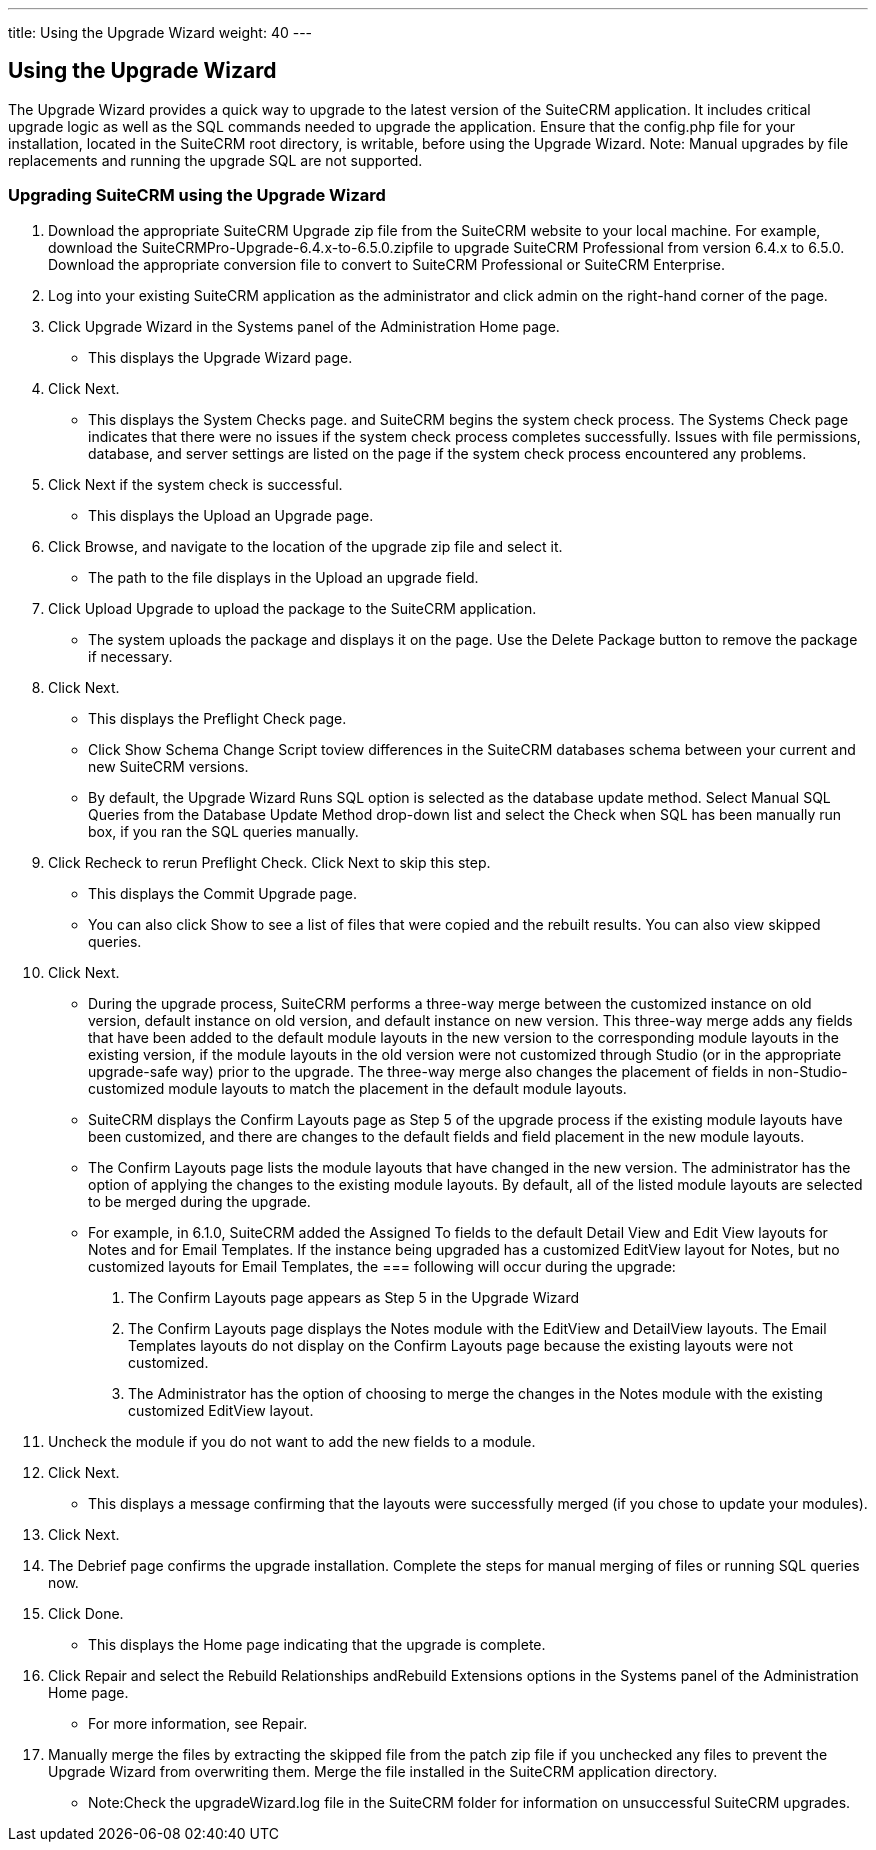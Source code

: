 ---
title: Using the Upgrade Wizard
weight: 40
---

== Using the Upgrade Wizard

The Upgrade Wizard provides a quick way to upgrade to the latest version
of the SuiteCRM application. It includes critical upgrade logic as well
as the SQL commands needed to upgrade the application. Ensure that the
config.php file for your installation, located in the SuiteCRM root
directory, is writable, before using the Upgrade Wizard. Note: Manual
upgrades by file replacements and running the upgrade SQL are not
supported.

=== Upgrading SuiteCRM using the Upgrade Wizard

1.  Download the appropriate SuiteCRM Upgrade zip file from the SuiteCRM
website to your local machine. For example, download the
SuiteCRMPro-Upgrade-6.4.x-to-6.5.0.zipfile to upgrade SuiteCRM
Professional from version 6.4.x to 6.5.0. Download the appropriate
conversion file to convert to SuiteCRM Professional or SuiteCRM
Enterprise.
2.  Log into your existing SuiteCRM application as the administrator and
click admin on the right-hand corner of the page.
3.  Click Upgrade Wizard in the Systems panel of the Administration Home
page.
* This displays the Upgrade Wizard page.
4.  Click Next.
* This displays the System Checks page. and SuiteCRM begins the system
check process. The Systems Check page indicates that there were no
issues if the system check process completes successfully. Issues with
file permissions, database, and server settings are listed on the page
if the system check process encountered any problems.
5.  Click Next if the system check is successful.
* This displays the Upload an Upgrade page.
6.  Click Browse, and navigate to the location of the upgrade zip file
and select it.
* The path to the file displays in the Upload an upgrade field.
7.  Click Upload Upgrade to upload the package to the SuiteCRM
application.
* The system uploads the package and displays it on the page. Use the
Delete Package button to remove the package if necessary.
8.  Click Next.
* This displays the Preflight Check page.
* Click Show Schema Change Script toview differences in the SuiteCRM
databases schema between your current and new SuiteCRM versions.
* By default, the Upgrade Wizard Runs SQL option is selected as the
database update method. Select Manual SQL Queries from the Database
Update Method drop-down list and select the Check when SQL has been
manually run box, if you ran the SQL queries manually.
9.  Click Recheck to rerun Preflight Check. Click Next to skip this
step.
* This displays the Commit Upgrade page.
* You can also click Show to see a list of files that were copied and
the rebuilt results. You can also view skipped queries.
10. Click Next.
* During the upgrade process, SuiteCRM performs a three-way merge
between the customized instance on old version, default instance on old
version, and default instance on new version. This three-way merge adds
any fields that have been added to the default module layouts in the new
version to the corresponding module layouts in the existing version, if
the module layouts in the old version were not customized through Studio
(or in the appropriate upgrade-safe way) prior to the upgrade. The
three-way merge also changes the placement of fields in
non-Studio-customized module layouts to match the placement in the
default module layouts.
* SuiteCRM displays the Confirm Layouts page as Step 5 of the upgrade
process if the existing module layouts have been customized, and there
are changes to the default fields and field placement in the new module
layouts.
* The Confirm Layouts page lists the module layouts that have changed in
the new version. The administrator has the option of applying the
changes to the existing module layouts. By default, all of the listed
module layouts are selected to be merged during the upgrade.
* For example, in 6.1.0, SuiteCRM added the Assigned To fields to the
default Detail View and Edit View layouts for Notes and for Email
Templates. If the instance being upgraded has a customized EditView
layout for Notes, but no customized layouts for Email Templates, the
=== following will occur during the upgrade:

a. The Confirm Layouts page appears as Step 5 in the Upgrade Wizard +
b. The Confirm Layouts page displays the Notes module with the EditView
and DetailView layouts. The Email Templates layouts do not display on
the Confirm Layouts page because the existing layouts were not
customized. +
c. The Administrator has the option of choosing to merge the changes in
the Notes module with the existing customized EditView layout.
11. Uncheck the module if you do not want to add the new fields to a
module.
12. Click Next.
* This displays a message confirming that the layouts were successfully
merged (if you chose to update your modules).
13. Click Next.
14. The Debrief page confirms the upgrade installation. Complete the
steps for manual merging of files or running SQL queries now.
15. Click Done.
* This displays the Home page indicating that the upgrade is complete.
16. Click Repair and select the Rebuild Relationships andRebuild
Extensions options in the Systems panel of the Administration Home page.
* For more information, see Repair.
17. Manually merge the files by extracting the skipped file from the
patch zip file if you unchecked any files to prevent the Upgrade Wizard
from overwriting them. Merge the file installed in the SuiteCRM
application directory.
* Note:Check the upgradeWizard.log file in the SuiteCRM folder for
information on unsuccessful SuiteCRM upgrades.